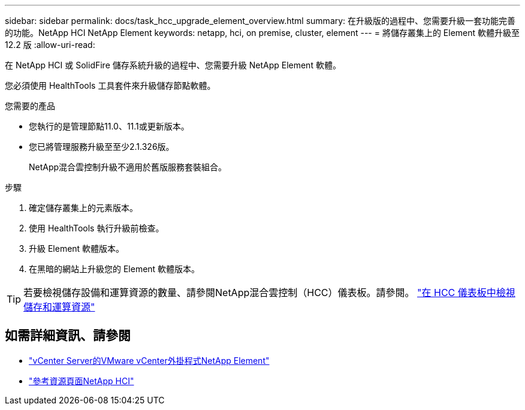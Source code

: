 ---
sidebar: sidebar 
permalink: docs/task_hcc_upgrade_element_overview.html 
summary: 在升級版的過程中、您需要升級一套功能完善的功能。NetApp HCI NetApp Element 
keywords: netapp, hci, on premise, cluster, element 
---
= 將儲存叢集上的 Element 軟體升級至 12.2 版
:allow-uri-read: 


[role="lead"]
在 NetApp HCI 或 SolidFire 儲存系統升級的過程中、您需要升級 NetApp Element 軟體。

您必須使用 HealthTools 工具套件來升級儲存節點軟體。

.您需要的產品
* 您執行的是管理節點11.0、11.1或更新版本。
* 您已將管理服務升級至至少2.1.326版。
+
NetApp混合雲控制升級不適用於舊版服務套裝組合。



.步驟
. 確定儲存叢集上的元素版本。
. 使用 HealthTools 執行升級前檢查。
. 升級 Element 軟體版本。
. 在黑暗的網站上升級您的 Element 軟體版本。



TIP: 若要檢視儲存設備和運算資源的數量、請參閱NetApp混合雲控制（HCC）儀表板。請參閱。 link:task_hcc_dashboard.html["在 HCC 儀表板中檢視儲存和運算資源"]

[discrete]
== 如需詳細資訊、請參閱

* https://docs.netapp.com/us-en/vcp/index.html["vCenter Server的VMware vCenter外掛程式NetApp Element"^]
* https://www.netapp.com/hybrid-cloud/hci-documentation/["參考資源頁面NetApp HCI"^]

